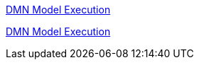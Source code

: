 [id='gs-dmn-execution-con']

:replaceWith: ds-dmn-execution-con.asciidoc
link:https://github.com/manaswinidas/DMN/wiki/DMN-model-execution[DMN Model Execution]

[id='gs-dmn-execution-rest-proc']

:replaceWith: ds-dmn-execution-rest-proc.asciidoc

link:https://github.com/manaswinidas/DMN/wiki/DMN-model-execution[DMN Model Execution]